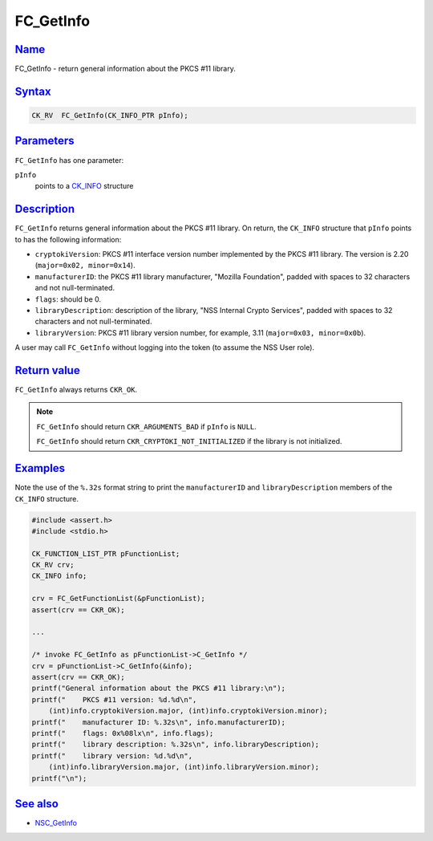 .. _mozilla_projects_nss_reference_fc_getinfo:

FC_GetInfo
==========

`Name <#name>`__
~~~~~~~~~~~~~~~~

.. container::

   FC_GetInfo - return general information about the PKCS #11 library.

`Syntax <#syntax>`__
~~~~~~~~~~~~~~~~~~~~

.. container::

   .. code::

      CK_RV  FC_GetInfo(CK_INFO_PTR pInfo);

`Parameters <#parameters>`__
~~~~~~~~~~~~~~~~~~~~~~~~~~~~

.. container::

   ``FC_GetInfo`` has one parameter:

   ``pInfo``
      points to a `CK_INFO </en-US/CK_INFO>`__ structure

`Description <#description>`__
~~~~~~~~~~~~~~~~~~~~~~~~~~~~~~

.. container::

   ``FC_GetInfo`` returns general information about the PKCS #11 library. On return, the ``CK_INFO``
   structure that ``pInfo`` points to has the following information:

   -  ``cryptokiVersion``: PKCS #11 interface version number implemented by the PKCS #11 library.
      The version is 2.20 (``major=0x02, minor=0x14``).
   -  ``manufacturerID``: the PKCS #11 library manufacturer, "Mozilla Foundation", padded with
      spaces to 32 characters and not null-terminated.
   -  ``flags``: should be 0.
   -  ``libraryDescription``: description of the library, "NSS Internal Crypto Services", padded
      with spaces to 32 characters and not null-terminated.
   -  ``libraryVersion``: PKCS #11 library version number, for example, 3.11
      (``major=0x03, minor=0x0b``).

   A user may call ``FC_GetInfo`` without logging into the token (to assume the NSS User role).

.. _return_value:

`Return value <#return_value>`__
~~~~~~~~~~~~~~~~~~~~~~~~~~~~~~~~

.. container::

   ``FC_GetInfo`` always returns ``CKR_OK``.

   .. note::

      ``FC_GetInfo`` should return ``CKR_ARGUMENTS_BAD`` if ``pInfo`` is ``NULL``.

      ``FC_GetInfo`` should return ``CKR_CRYPTOKI_NOT_INITIALIZED`` if the library is not
      initialized.

`Examples <#examples>`__
~~~~~~~~~~~~~~~~~~~~~~~~

.. container::

   Note the use of the ``%.32s`` format string to print the ``manufacturerID`` and
   ``libraryDescription`` members of the ``CK_INFO`` structure.

   .. code::

      #include <assert.h>
      #include <stdio.h>

      CK_FUNCTION_LIST_PTR pFunctionList;
      CK_RV crv;
      CK_INFO info;

      crv = FC_GetFunctionList(&pFunctionList);
      assert(crv == CKR_OK);

      ...

      /* invoke FC_GetInfo as pFunctionList->C_GetInfo */
      crv = pFunctionList->C_GetInfo(&info);
      assert(crv == CKR_OK);
      printf("General information about the PKCS #11 library:\n");
      printf("    PKCS #11 version: %d.%d\n",
          (int)info.cryptokiVersion.major, (int)info.cryptokiVersion.minor);
      printf("    manufacturer ID: %.32s\n", info.manufacturerID);
      printf("    flags: 0x%08lx\n", info.flags);
      printf("    library description: %.32s\n", info.libraryDescription);
      printf("    library version: %d.%d\n",
          (int)info.libraryVersion.major, (int)info.libraryVersion.minor);
      printf("\n");

.. _see_also:

`See also <#see_also>`__
~~~~~~~~~~~~~~~~~~~~~~~~

.. container::

   -  `NSC_GetInfo </en-US/NSC_GetInfo>`__